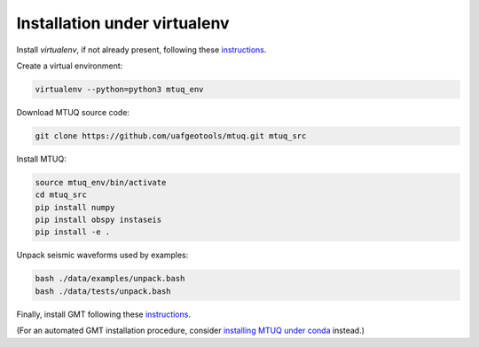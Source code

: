 Installation under virtualenv
=============================

Install `virtualenv`, if not already present, following these `instructions <https://virtualenv.pypa.io/en/latest/installation.html>`_.

Create a virtual environment:

.. code::

   virtualenv --python=python3 mtuq_env


Download MTUQ source code:

.. code::

   git clone https://github.com/uafgeotools/mtuq.git mtuq_src


Install MTUQ:

.. code::

   source mtuq_env/bin/activate
   cd mtuq_src
   pip install numpy
   pip install obspy instaseis
   pip install -e .


Unpack seismic waveforms used by examples:

.. code::

    bash ./data/examples/unpack.bash
    bash ./data/tests/unpack.bash


Finally, install GMT following these `instructions <https://github.com/GenericMappingTools/gmt/blob/master/INSTALL.md>`_.  

(For an automated GMT installation procedure, consider `installing MTUQ under conda <https://uafgeotools.github.io/mtuq/install/env_conda.html>`_ instead.)


